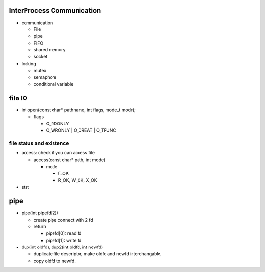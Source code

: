 InterProcess Communication
--------------------------
- communication

  - File
  - pipe
  - FIFO
  - shared memory
  - socket

- locking

  - mutex
  - semaphore
  - conditional variable

file IO
-------
- int open(const char* pathname, int flags, mode_t mode);

  - flags

    - O_RDONLY
    - O_WRONLY | O_CREAT | O_TRUNC

file status and existence
~~~~~~~~~~~~~~~~~~~~~~~~~
- access: check if you can access file

  - access(const char* path, int mode)

    - mode

      - F_OK
      - R_OK, W_OK, X_OK

- stat

pipe
----
* pipe(int pipefd[2]) 

  + create pipe connect with 2 fd
  + return 

    - pipefd[0]: read fd
    - pipefd[1]: write fd

* dup(int oldfd), dup2(int oldfd, int newfd)

  + duplicate file descriptor, make oldfd and newfd interchangable.
  + copy oldfd to newfd.
